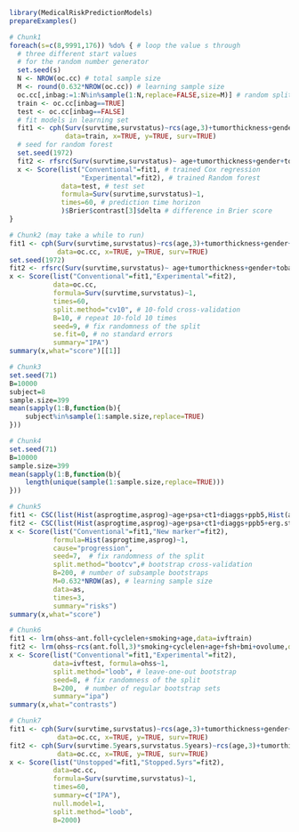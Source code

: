 #+superman-export-target: rmd/html

#+BEGIN_SRC R :results output raw  :exports code  :eval (never-plain-export) :session *R* :cache no
library(MedicalRiskPredictionModels)
prepareExamples()
#+END_SRC

# Chunk: 1-------
#+BEGIN_SRC R  :results output raw  :exports code  :eval (never-plain-export) :session *R* :cache yes  
# Chunk1
foreach(s=c(8,9991,176)) %do% { # loop the value s through
  # three different start values 
  # for the random number generator
  set.seed(s)
  N <- NROW(oc.cc) # total sample size
  M <- round(0.632*NROW(oc.cc)) # learning sample size
  oc.cc[,inbag:=1:N%in%sample(1:N,replace=FALSE,size=M)] # random split variable (TRUE for learning, FALSE for validation)
  train <- oc.cc[inbag==TRUE]
  test <- oc.cc[inbag==FALSE]
  # fit models in learning set 
  fit1 <- cph(Surv(survtime,survstatus)~rcs(age,3)+tumorthickness+gender+tobacco+deep.invasion+site+race+x.posnodes+tumormaxdimension+vascular.invasion,
              data=train, x=TRUE, y=TRUE, surv=TRUE)
  # seed for random forest
  set.seed(1972)
  fit2 <- rfsrc(Surv(survtime,survstatus)~ age+tumorthickness+gender+tobacco+deep.invasion+site+race+x.posnodes+tumormaxdimension+vascular.invasion,data=train)
  x <- Score(list("Conventional"=fit1, # trained Cox regression
                  "Experimental"=fit2), # trained Random forest
             data=test, # test set
             formula=Surv(survtime,survstatus)~1,
             times=60, # prediction time horizon
             )$Brier$contrast[3]$delta # difference in Brier score
}
#+END_SRC

# Chunk: 2-------
#+BEGIN_SRC R  :results output raw  :exports code  :eval (never-plain-export) :session *R* :cache yes  
# Chunk2 (may take a while to run)
fit1 <- cph(Surv(survtime,survstatus)~rcs(age,3)+tumorthickness+gender+tobacco+deep.invasion+site+race+x.posnodes+tumormaxdimension+vascular.invasion,
            data=oc.cc, x=TRUE, y=TRUE, surv=TRUE)
set.seed(1972)
fit2 <- rfsrc(Surv(survtime,survstatus)~ age+tumorthickness+gender+tobacco+deep.invasion+site+race+x.posnodes+tumormaxdimension+vascular.invasion,data=oc.cc)
x <- Score(list("Conventional"=fit1,"Experimental"=fit2),
           data=oc.cc,
           formula=Surv(survtime,survstatus)~1,
           times=60,
           split.method="cv10", # 10-fold cross-validation
           B=10, # repeat 10-fold 10 times
           seed=9, # fix randomness of the split
           se.fit=0, # no standard errors
           summary="IPA")
summary(x,what="score")[[1]]
#+END_SRC

# Chunk: 3-------
#+BEGIN_SRC R  :results output :exports both  :eval (never-plain-export) :session *R* :cache yes 
# Chunk3
set.seed(71)
B=10000
subject=8
sample.size=399
mean(sapply(1:B,function(b){
    subject%in%sample(1:sample.size,replace=TRUE)
}))
#+END_SRC

# Chunk: 4-------
#+BEGIN_SRC R  :results output :exports both  :eval (never-plain-export) :session *R* :cache yes 
# Chunk4
set.seed(71)
B=10000
sample.size=399
mean(sapply(1:B,function(b){
    length(unique(sample(1:sample.size,replace=TRUE)))
}))
#+END_SRC

# Chunk: 5-------
#+BEGIN_SRC R  :results output raw drawer  :exports code  :eval (never-plain-export) :session *R* :cache yes 
# Chunk5
fit1 <- CSC(list(Hist(asprogtime,asprog)~age+psa+ct1+diaggs+ppb5,Hist(asprogtime,asprog)~age),data=astrain,cause="progression")
fit2 <- CSC(list(Hist(asprogtime,asprog)~age+psa+ct1+diaggs+ppb5+erg.status,Hist(asprogtime,asprog)~age+erg.status),data=astrain,cause="progression")
x <- Score(list("Conventional"=fit1,"New marker"=fit2),
           formula=Hist(asprogtime,asprog)~1,
           cause="progression",
           seed=7,  # fix randomness of the split
           split.method="bootcv",# bootstrap cross-validation
           B=200, # number of subsample bootstraps
           M=0.632*NROW(as), # learning sample size
           data=as, 
           times=3,
           summary="risks")
summary(x,what="score")
#+END_SRC

# Chunk: 6-------
#+BEGIN_SRC R  :results output raw  :exports code  :eval (never-plain-export) :session *R* :cache yes  
# Chunk6
fit1 <- lrm(ohss~ant.foll+cyclelen+smoking+age,data=ivftrain)
fit2 <- lrm(ohss~rcs(ant.foll,3)*smoking+cyclelen+age+fsh+bmi+ovolume,data=ivftrain,penalty=10)
x <- Score(list("Conventional"=fit1,"Experimental"=fit2),
           data=ivftest, formula=ohss~1, 
           split.method="loob", # leave-one-out bootstrap
           seed=8, # fix randomness of the split
           B=200,  # number of regular bootstrap sets
           summary="ipa")
summary(x,what="contrasts")
#+END_SRC

# Chunk: 7-------
#+BEGIN_SRC R  :results output raw  :exports code  :eval (never-plain-export) :session *R* :cache yes  
# Chunk7
fit1 <- cph(Surv(survtime,survstatus)~rcs(age,3)+tumorthickness+gender+tobacco+deep.invasion+race+x.posnodes+tumormaxdimension+vascular.invasion,
            data=oc.cc, x=TRUE, y=TRUE, surv=TRUE)
fit2 <- cph(Surv(survtime.5years,survstatus.5years)~rcs(age,3)+tumorthickness+gender+tobacco+deep.invasion+race+x.posnodes+tumormaxdimension+vascular.invasion,
            data=oc.cc, x=TRUE, y=TRUE, surv=TRUE)
x <- Score(list("Unstopped"=fit1,"Stopped.5yrs"=fit2),
           data=oc.cc,
           formula=Surv(survtime,survstatus)~1,
           times=60,
           summary=c("IPA"),
           null.model=1,
           split.method="loob",
           B=2000)
#+END_SRC

